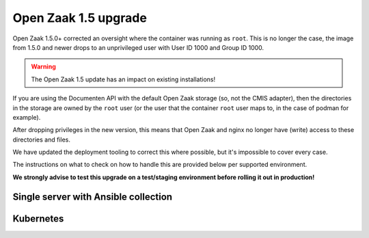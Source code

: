 .. _installation_reference_1_5_upgrade:

Open Zaak 1.5 upgrade
=====================

Open Zaak 1.5.0+ corrected an oversight where the container was running as ``root``. This
is no longer the case, the image from 1.5.0 and newer drops to an unprivileged user
with User ID 1000 and Group ID 1000.

.. warning:: The Open Zaak 1.5 update has an impact on existing installations!

If you are using the Documenten API with the default Open Zaak storage (so, not the
CMIS adapter), then the directories in the storage are owned by the ``root`` user (or
the user that the container ``root`` user maps to, in the case of podman for example).

After dropping privileges in the new version, this means that Open Zaak and nginx
no longer have (write) access to these directories and files.

We have updated the deployment tooling to correct this where possible, but it's
impossible to cover every case.

The instructions on what to check on how to handle this are provided below per
supported environment.

**We strongly advise to test this upgrade on a test/staging environment before rolling
it out in production!**


Single server with Ansible collection
-------------------------------------

.. tabs::

  .. group-tab:: Docker

    If you are deploying with the ansible playbooks, then you must:

    * Ensure you are using version ``0.17.0`` or higher of the collection. We have
      updated the requirements to reflect this.
    * Specify the role variable ``openzaak_1_5_upgrade: true`` - this will fix the
      permissions of existing uploads. You can revert/remove this variable again
      after the ugprade has been deployed.

  .. group-tab:: Podman

     TODO - unclear what needs to be done since we don't have access to a podman
     testing environment.


Kubernetes
----------

.. tabs::

  .. group-tab:: Ansible

     We have added an init container to the Ansible and Helm based deployments, which
     is enabled by default. This init container should correct the incorrect file
     system permissions, **provided that the pod is allowed to run containers as
     root**. It changes the owner and groupo of the ``/app/private-media`` directory
     to ``1000:1000``.

     The updated deployment tooling also includes a ``podSecurityContext`` which
     now specifies the ``fsGroup: 1000``. If your environment is different, you may
     have to specify ``openzaak_init_containers`` accordingly.

     It's possible that the PV provisioner causes problems, and it that case, please
     consult with your infrastructure provider on how to ensure the PV is writable
     by UID 1000 and/or GID 1000.

     Note that this init container slows down the application startup for every
     subsequent deployment, so after the migration you may want to disable it by
     setting the variable to no init containers:

     .. code-block:: yaml

         openzaak_init_containers: []

  .. group-tab:: Helm

     TODO - apply above strategy in Helm charts, but can't test.
